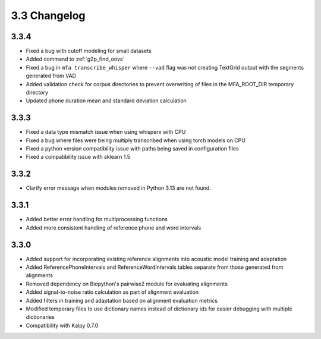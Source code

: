 
.. _changelog_3.3:

*************
3.3 Changelog
*************

3.3.4
-----

- Fixed a bug with cutoff modeling for small datasets
- Added command to :ref:`g2p_find_oovs`
- Fixed a bug in ``mfa transcribe_whisper`` where ``--vad`` flag was not creating TextGrid output with the segments generated from VAD
- Added validation check for corpus directories to prevent overwriting of files in the MFA_ROOT_DIR temporary directory
- Updated phone duration mean and standard deviation calculation

3.3.3
-----

- Fixed a data type mismatch issue when using whisperx with CPU
- Fixed a bug where files were being multiply transcribed when using torch models on CPU
- Fixed a python version compatibility issue with paths being saved in configuration files
- Fixed a compatibility issue with sklearn 1.5

3.3.2
-----

- Clarify error message when modules removed in Python 3.13 are not found.

3.3.1
-----

- Added better error handling for multiprocessing functions
- Added more consistent handling of reference phone and word intervals

3.3.0
-----

- Added support for incorporating existing reference alignments into acoustic model training and adaptation
- Added ReferencePhoneIntervals and ReferenceWordIntervals tables separate from those generated from alignments
- Removed dependency on Biopython's pairwise2 module for evaluating alignments
- Added signal-to-noise ratio calculation as part of alignment evaluation
- Added filters in training and adaptation based on alignment evaluation metrics
- Modified temporary files to use dictionary names instead of dictionary ids for easier debugging with multiple dictionaries
- Compatibility with Kalpy 0.7.0
